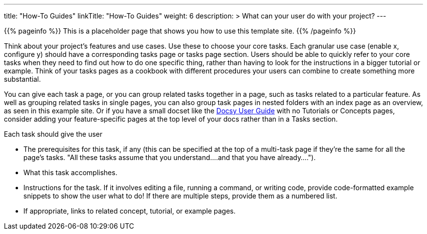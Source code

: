 
---
title: "How-To Guides"
linkTitle: "How-To Guides"
weight: 6
description: >
  What can your user do with your project?
---

{{% pageinfo %}}
This is a placeholder page that shows you how to use this template site.
{{% /pageinfo %}}


Think about your project’s features and use cases. Use these to choose your core tasks. Each granular use case (enable x, configure y) should have a corresponding tasks page or tasks page section. Users should be able to quickly refer to your core tasks when they need to find out how to do one specific thing, rather than having to look for the instructions in a bigger tutorial or example. Think of your tasks pages as a cookbook with different procedures your users can combine to create something more substantial.

You can give each task a page, or you can group related tasks together in a page, such as tasks related to a particular feature. As well as grouping related tasks in single pages, you can also group task pages in nested folders with an index page as an overview, as seen in this example site. Or if you have a small docset like the https://docsy.dev/docs/[Docsy User Guide] with no Tutorials or Concepts pages, consider adding your feature-specific pages at the top level of your docs rather than in a Tasks section. 

Each task should give the user

* The prerequisites for this task, if any (this can be specified at the top of a multi-task page if they're the same for all the page's tasks. "All these tasks assume that you understand....and that you have already....").
* What this task accomplishes.
* Instructions for the task. If it involves editing a file, running a command, or writing code, provide code-formatted example snippets to show the user what to do! If there are multiple steps, provide them as a numbered list.
* If appropriate, links to related concept, tutorial, or example pages.

